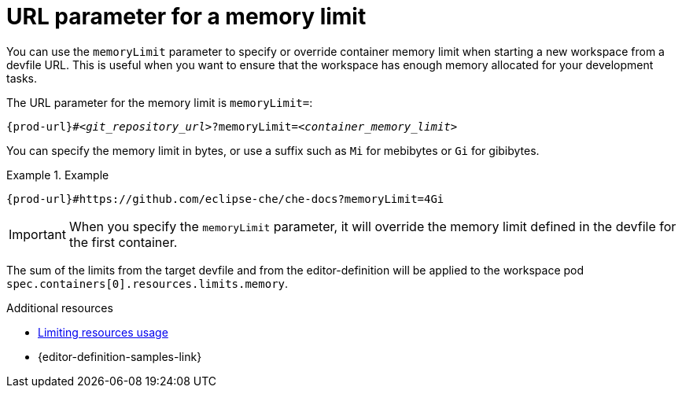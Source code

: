:_content-type: CONCEPT
:description: URL parameter for a memory limit
:keywords: parameter, URL, container, memory limit
:navtitle: URL parameter for a memory limit
//:page-aliases:

[id="url-parameter-for-memory-limit"]
= URL parameter for a memory limit

You can use the `memoryLimit` parameter to specify or override container memory limit
when starting a new workspace from a devfile URL. This is useful when you want to ensure that the workspace has enough memory allocated for your development tasks.

The URL parameter for the memory limit is `memoryLimit=`:

[source,subs="+quotes,+attributes,+macros"]
----
pass:c,a,q[{prod-url}]#__<git_repository_url>__?memoryLimit=__<container_memory_limit>__
----
You can specify the memory limit in bytes, or use a suffix such as `Mi` for mebibytes or `Gi` for gibibytes.

.Example

====

`pass:c,a,q[{prod-url}]#https://github.com/eclipse-che/che-docs?memoryLimit=4Gi`

====
[IMPORTANT]

When you specify the `memoryLimit` parameter, it will override the memory limit defined in the devfile for the first container.

The sum of the limits from the target devfile and from the editor-definition will be applied to the workspace pod `spec.containers[0].resources.limits.memory`.

.Additional resources

* link:https://devfile.io/docs/2.3.0/limiting-resources-usage[Limiting resources usage]

* {editor-definition-samples-link}
